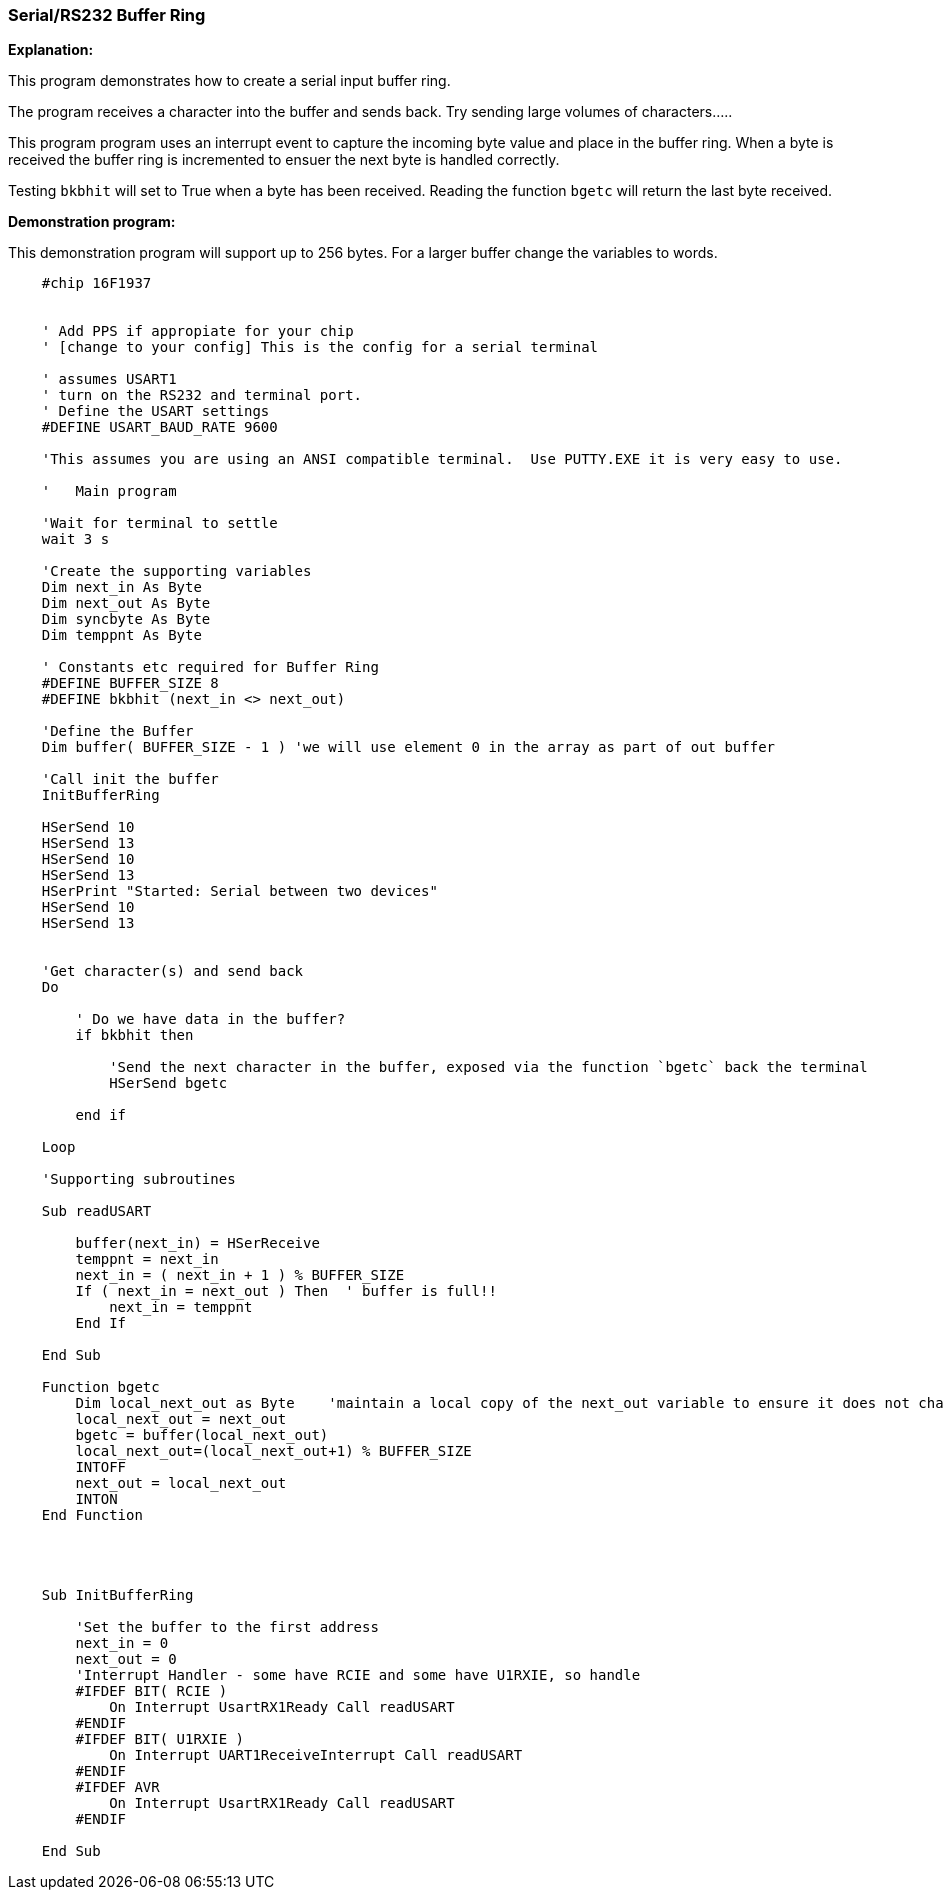 === Serial/RS232 Buffer Ring

// Edit EvanV 01092016 to show buffer element 0 can be part of the buffer.

*Explanation:*

This program demonstrates how to create a serial input buffer ring.

The program receives a character into the buffer and sends back.  Try sending large volumes of characters.....

This program program uses an interrupt event to capture the incoming byte value and place in the buffer ring. When a byte is received the buffer ring is incremented to ensuer the next byte is handled correctly.

Testing `bkbhit` will set to True when a byte has been received. Reading the function `bgetc` will return the last byte received.

*Demonstration program:*

This demonstration program will support up to 256 bytes. For a larger buffer change the variables to words.

----
    #chip 16F1937


    ' Add PPS if appropiate for your chip
    ' [change to your config] This is the config for a serial terminal

    ' assumes USART1
    ' turn on the RS232 and terminal port.
    ' Define the USART settings
    #DEFINE USART_BAUD_RATE 9600

    'This assumes you are using an ANSI compatible terminal.  Use PUTTY.EXE it is very easy to use.

    '   Main program

    'Wait for terminal to settle
    wait 3 s

    'Create the supporting variables
    Dim next_in As Byte
    Dim next_out As Byte
    Dim syncbyte As Byte
    Dim temppnt As Byte

    ' Constants etc required for Buffer Ring
    #DEFINE BUFFER_SIZE 8
    #DEFINE bkbhit (next_in <> next_out)

    'Define the Buffer
    Dim buffer( BUFFER_SIZE - 1 ) 'we will use element 0 in the array as part of out buffer

    'Call init the buffer
    InitBufferRing

    HSerSend 10
    HSerSend 13
    HSerSend 10
    HSerSend 13
    HSerPrint "Started: Serial between two devices"
    HSerSend 10
    HSerSend 13


    'Get character(s) and send back
    Do

        ' Do we have data in the buffer?
        if bkbhit then

            'Send the next character in the buffer, exposed via the function `bgetc` back the terminal
            HSerSend bgetc

        end if

    Loop

    'Supporting subroutines

    Sub readUSART

        buffer(next_in) = HSerReceive
        temppnt = next_in
        next_in = ( next_in + 1 ) % BUFFER_SIZE
        If ( next_in = next_out ) Then  ' buffer is full!!
            next_in = temppnt
        End If

    End Sub

    Function bgetc
        Dim local_next_out as Byte    'maintain a local copy of the next_out variable to ensure it does not change when an Interrupt happens
        local_next_out = next_out
        bgetc = buffer(local_next_out)
        local_next_out=(local_next_out+1) % BUFFER_SIZE
        INTOFF
        next_out = local_next_out
        INTON
    End Function




    Sub InitBufferRing

        'Set the buffer to the first address
        next_in = 0
        next_out = 0
        'Interrupt Handler - some have RCIE and some have U1RXIE, so handle
        #IFDEF BIT( RCIE )
            On Interrupt UsartRX1Ready Call readUSART
        #ENDIF
        #IFDEF BIT( U1RXIE )
            On Interrupt UART1ReceiveInterrupt Call readUSART
        #ENDIF
        #IFDEF AVR
            On Interrupt UsartRX1Ready Call readUSART
        #ENDIF

    End Sub

----
